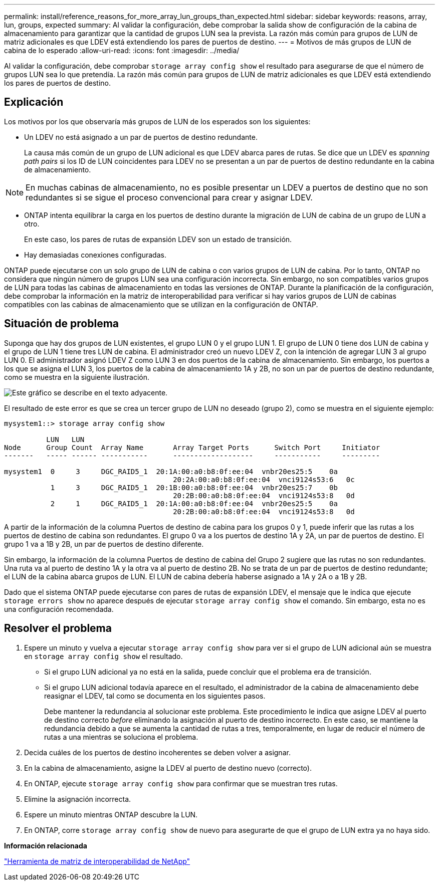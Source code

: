 ---
permalink: install/reference_reasons_for_more_array_lun_groups_than_expected.html 
sidebar: sidebar 
keywords: reasons, array, lun, groups, expected 
summary: Al validar la configuración, debe comprobar la salida show de configuración de la cabina de almacenamiento para garantizar que la cantidad de grupos LUN sea la prevista. La razón más común para grupos de LUN de matriz adicionales es que LDEV está extendiendo los pares de puertos de destino. 
---
= Motivos de más grupos de LUN de cabina de lo esperado
:allow-uri-read: 
:icons: font
:imagesdir: ../media/


[role="lead"]
Al validar la configuración, debe comprobar `storage array config show` el resultado para asegurarse de que el número de grupos LUN sea lo que pretendía. La razón más común para grupos de LUN de matriz adicionales es que LDEV está extendiendo los pares de puertos de destino.



== Explicación

Los motivos por los que observaría más grupos de LUN de los esperados son los siguientes:

* Un LDEV no está asignado a un par de puertos de destino redundante.
+
La causa más común de un grupo de LUN adicional es que LDEV abarca pares de rutas. Se dice que un LDEV es _spanning path pairs_ si los ID de LUN coincidentes para LDEV no se presentan a un par de puertos de destino redundante en la cabina de almacenamiento.



[NOTE]
====
En muchas cabinas de almacenamiento, no es posible presentar un LDEV a puertos de destino que no son redundantes si se sigue el proceso convencional para crear y asignar LDEV.

====
* ONTAP intenta equilibrar la carga en los puertos de destino durante la migración de LUN de cabina de un grupo de LUN a otro.
+
En este caso, los pares de rutas de expansión LDEV son un estado de transición.

* Hay demasiadas conexiones configuradas.


ONTAP puede ejecutarse con un solo grupo de LUN de cabina o con varios grupos de LUN de cabina. Por lo tanto, ONTAP no considera que ningún número de grupos LUN sea una configuración incorrecta. Sin embargo, no son compatibles varios grupos de LUN para todas las cabinas de almacenamiento en todas las versiones de ONTAP. Durante la planificación de la configuración, debe comprobar la información en la matriz de interoperabilidad para verificar si hay varios grupos de LUN de cabinas compatibles con las cabinas de almacenamiento que se utilizan en la configuración de ONTAP.



== Situación de problema

Suponga que hay dos grupos de LUN existentes, el grupo LUN 0 y el grupo LUN 1. El grupo de LUN 0 tiene dos LUN de cabina y el grupo de LUN 1 tiene tres LUN de cabina. El administrador creó un nuevo LDEV Z, con la intención de agregar LUN 3 al grupo LUN 0. El administrador asignó LDEV Z como LUN 3 en dos puertos de la cabina de almacenamiento. Sin embargo, los puertos a los que se asigna el LUN 3, los puertos de la cabina de almacenamiento 1A y 2B, no son un par de puertos de destino redundante, como se muestra en la siguiente ilustración.

image::../media/ldev_spans_path_pairs_v2.gif[Este gráfico se describe en el texto adyacente.]

El resultado de este error es que se crea un tercer grupo de LUN no deseado (grupo 2), como se muestra en el siguiente ejemplo:

[listing]
----

mysystem1::> storage array config show

          LUN   LUN
Node      Group Count  Array Name  	Array Target Ports     	Switch Port  	Initiator
-------   ----- ------ ----------- 	-------------------    	-----------  	---------

mysystem1  0     3     DGC_RAID5_1  20:1A:00:a0:b8:0f:ee:04  vnbr20es25:5    0a
                                   	20:2A:00:a0:b8:0f:ee:04  vnci9124s53:6   0c
           1     3     DGC_RAID5_1  20:1B:00:a0:b8:0f:ee:04  vnbr20es25:7    0b
                                   	20:2B:00:a0:b8:0f:ee:04  vnci9124s53:8   0d
           2     1     DGC_RAID5_1  20:1A:00:a0:b8:0f:ee:04  vnbr20es25:5    0a
                                   	20:2B:00:a0:b8:0f:ee:04  vnci9124s53:8   0d
----
A partir de la información de la columna Puertos de destino de cabina para los grupos 0 y 1, puede inferir que las rutas a los puertos de destino de cabina son redundantes. El grupo 0 va a los puertos de destino 1A y 2A, un par de puertos de destino. El grupo 1 va a 1B y 2B, un par de puertos de destino diferente.

Sin embargo, la información de la columna Puertos de destino de cabina del Grupo 2 sugiere que las rutas no son redundantes. Una ruta va al puerto de destino 1A y la otra va al puerto de destino 2B. No se trata de un par de puertos de destino redundante; el LUN de la cabina abarca grupos de LUN. El LUN de cabina debería haberse asignado a 1A y 2A o a 1B y 2B.

Dado que el sistema ONTAP puede ejecutarse con pares de rutas de expansión LDEV, el mensaje que le indica que ejecute `storage errors show` no aparece después de ejecutar `storage array config show` el comando. Sin embargo, esta no es una configuración recomendada.



== Resolver el problema

. Espere un minuto y vuelva a ejecutar `storage array config show` para ver si el grupo de LUN adicional aún se muestra en `storage array config show` el resultado.
+
** Si el grupo LUN adicional ya no está en la salida, puede concluir que el problema era de transición.
** Si el grupo LUN adicional todavía aparece en el resultado, el administrador de la cabina de almacenamiento debe reasignar el LDEV, tal como se documenta en los siguientes pasos.
+
Debe mantener la redundancia al solucionar este problema. Este procedimiento le indica que asigne LDEV al puerto de destino correcto _before_ eliminando la asignación al puerto de destino incorrecto. En este caso, se mantiene la redundancia debido a que se aumenta la cantidad de rutas a tres, temporalmente, en lugar de reducir el número de rutas a una mientras se soluciona el problema.



. Decida cuáles de los puertos de destino incoherentes se deben volver a asignar.
. En la cabina de almacenamiento, asigne la LDEV al puerto de destino nuevo (correcto).
. En ONTAP, ejecute `storage array config show` para confirmar que se muestran tres rutas.
. Elimine la asignación incorrecta.
. Espere un minuto mientras ONTAP descubre la LUN.
. En ONTAP, corre `storage array config show` de nuevo para asegurarte de que el grupo de LUN extra ya no haya sido.


*Información relacionada*

https://mysupport.netapp.com/matrix["Herramienta de matriz de interoperabilidad de NetApp"]
